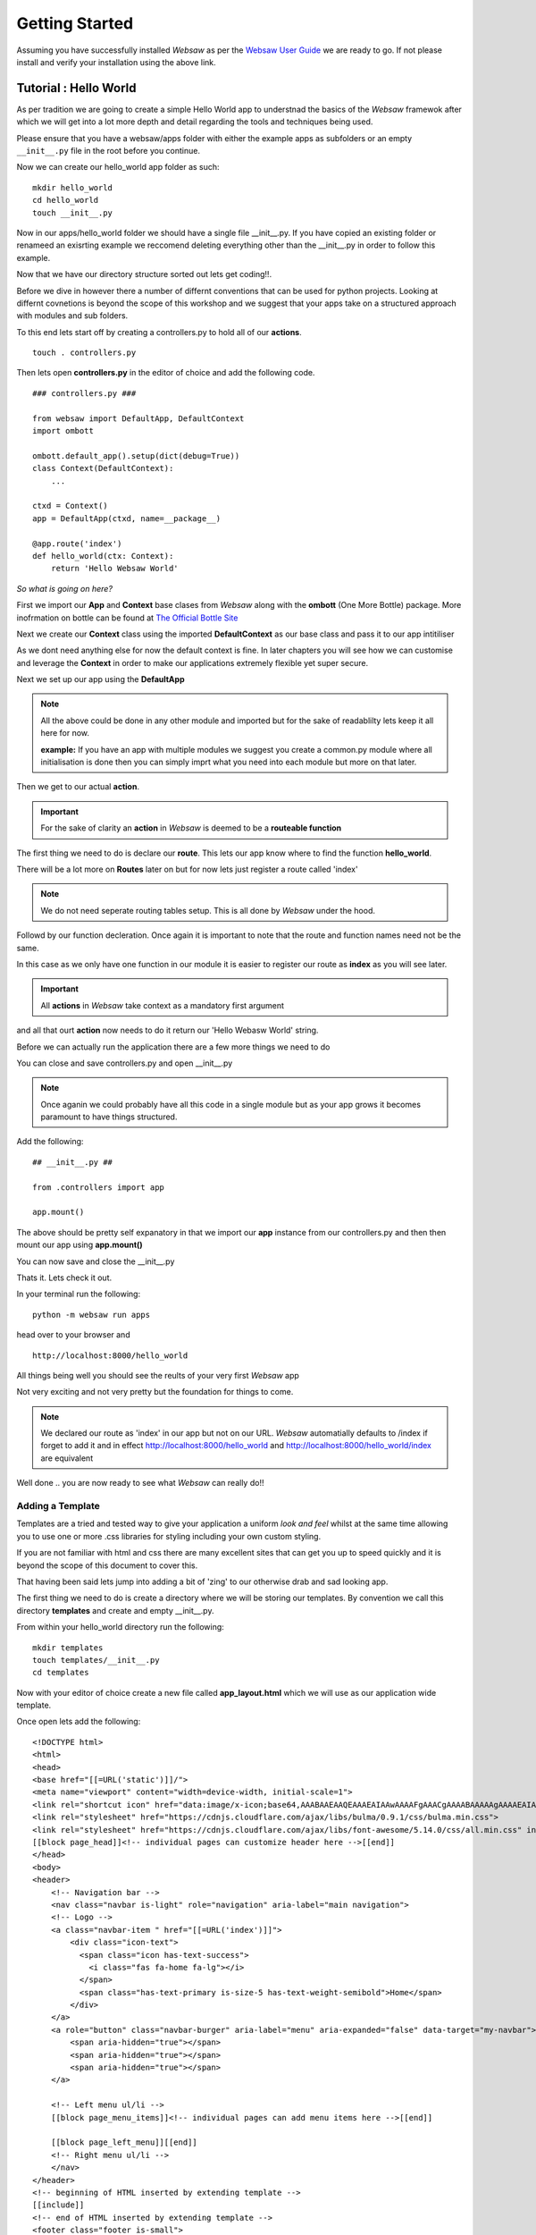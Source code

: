 
.. _getting_started:

Getting Started
===============
   
Assuming you have successfully installed *Websaw* as per the `Websaw User Guide <https://websaw-userguide.readthedocs.io/en/latest/installation.html/>`_ 
we are ready to go. If not please install and verify your installation using the above link.

Tutorial : Hello World
----------------------

As per tradition we are going to create a simple Hello World app to understnad the basics of the *Websaw* framewok 
after which we will get into a lot more depth and detail regarding the tools and techniques being used.

Please ensure that you have a websaw/apps folder with either the example apps as subfolders or an empty ``__init__.py`` file in the root
before you continue.

Now we can create our hello_world app folder as such:
::
    mkdir hello_world
    cd hello_world
    touch __init__.py


Now in our apps/hello_world folder we should have a single file __init__.py. If you have copied an existing folder or 
renameed an exisrting example we reccomend deleting everything other than the __init__.py in order to follow this example.

Now that we have our directory structure sorted out lets get coding!!.

Before we dive in however there a number of differnt conventions that can be used for python projects. 
Looking at differnt covnetions is beyond the scope of this workshop and we suggest that your apps take 
on a structured approach with modules and sub folders.

To this end lets start off by creating a controllers.py to hold all of our **actions**.
::

    touch . controllers.py

Then lets open **controllers.py** in the editor of choice and add the following code.
::

    ### controllers.py ###

    from websaw import DefaultApp, DefaultContext
    import ombott
   
    ombott.default_app().setup(dict(debug=True))
    class Context(DefaultContext):
        ...

    ctxd = Context()
    app = DefaultApp(ctxd, name=__package__)

    @app.route('index')
    def hello_world(ctx: Context):
        return 'Hello Websaw World'

*So what is going on here?*

First we import our **App** and **Context** base clases from *Websaw* along with the **ombott** (One More Bottle) package. 
More inofrmation on bottle can be found at `The Official Bottle Site <https://bottlepy.org/docs/dev/>`_

Next we create our **Context** class using the imported **DefaultContext** as our base class and pass it to our app intitiliser

As we dont need anything else for now the default context is fine. In later chapters you will see how we can customise and leverage 
the **Context** in order to make our applications extremely flexible yet super secure.

Next we set up our app using the **DefaultApp**

.. note:: 

    All the above could be done in any other module and imported but for the sake of readablilty lets keep it all here for now.

    **example:** If you have an app with multiple modules we suggest you create a common.py module where all initialisation is done 
    then you can simply imprt what you need into each module but more on that later.

Then we get to our actual **action**.

.. important:: 

    For the sake of clarity an **action** in *Websaw* is deemed to be a **routeable function**

The first thing we need to do is declare our **route**. This lets our app know where to find the function **hello_world**.

There will be a lot more on **Routes** later on but for now lets just register a route called 'index'

.. note:: 
    
    We do not need seperate routing tables setup. This is all done by *Websaw* under the hood.


Followd by our function decleration. Once again it is important to note that the route and function 
names need not be the same.

In this case as we only have one function in our module it is easier to register our route as **index** as 
you will see later.

.. important:: 
    
    All **actions** in *Websaw* take context as a mandatory first argument

and all that ourt **action** now needs to do it return our 'Hello Webasw World' string.

Before we can actually run the application there are a few more things we need to do 

You can close and save controllers.py and open __init__.py

.. note:: 

    Once aganin we could probably have all this code in a single module but as your app grows it 
    becomes paramount to have things structured.

Add the following:
::

    ## __init__.py ##
    
    from .controllers import app

    app.mount()

The above should be pretty self expanatory in that we import our **app** instance from our controllers.py and then 
then mount our app using **app.mount()**

You can now save and close the __init__.py

Thats it. Lets check it out.

In your terminal run the following:
::

    python -m websaw run apps

head over to your browser and 
::

    http://localhost:8000/hello_world

All things being well you should see the reults of your very first *Websaw* app

Not very exciting and not very pretty but the foundation for things to come.

.. note::

    We declared our route as 'index' in our app but not on our URL. *Websaw* automatially defaults to /index
    if forget to add it and in effect http://localhost:8000/hello_world and http://localhost:8000/hello_world/index
    are equivalent

Well done .. you are now ready to see what *Websaw* can really do!!

Adding a Template
.................

Templates are a tried and tested way to give your application a uniform *look and feel* whilst at the same
time allowing you to use one or more .css libraries for styling including your own custom styling.

If you are not familiar with html and css there are many excellent sites that can get you up to speed quickly and it 
is beyond the scope of this document to cover this.

That having been said lets jump into adding a bit of 'zing' to our otherwise drab and sad looking app.

The first thing we need to do is create a directory where we will be storing our templates. By convention we call this 
directory **templates** and create and empty __init__.py.

From within your hello_world directory run the following:
::

    mkdir templates
    touch templates/__init__.py
    cd templates

Now with your editor of choice create a new file called **app_layout.html** which we will use as our application
wide template.

Once open lets add the following:
::

    <!DOCTYPE html>
    <html>
    <head>
    <base href="[[=URL('static')]]/">
    <meta name="viewport" content="width=device-width, initial-scale=1">
    <link rel="shortcut icon" href="data:image/x-icon;base64,AAABAAEAAQEAAAEAIAAwAAAAFgAAACgAAAABAAAAAgAAAAEAIAAAAAAABAAAAAAAAAAAAAAAAAAAAAAAAAAAAPAAAAAA=="/>
    <link rel="stylesheet" href="https://cdnjs.cloudflare.com/ajax/libs/bulma/0.9.1/css/bulma.min.css">
    <link rel="stylesheet" href="https://cdnjs.cloudflare.com/ajax/libs/font-awesome/5.14.0/css/all.min.css" integrity="sha512-1PKOgIY59xJ8Co8+NE6FZ+LOAZKjy+KY8iq0G4B3CyeY6wYHN3yt9PW0XpSriVlkMXe40PTKnXrLnZ9+fkDaog==" crossorigin="anonymous" />
    [[block page_head]]<!-- individual pages can customize header here -->[[end]]
    </head>
    <body>
    <header>
        <!-- Navigation bar -->
        <nav class="navbar is-light" role="navigation" aria-label="main navigation">
        <!-- Logo -->
        <a class="navbar-item " href="[[=URL('index')]]">
            <div class="icon-text">
              <span class="icon has-text-success">
                <i class="fas fa-home fa-lg"></i>
              </span>
              <span class="has-text-primary is-size-5 has-text-weight-semibold">Home</span>
            </div>
        </a>
        <a role="button" class="navbar-burger" aria-label="menu" aria-expanded="false" data-target="my-navbar">
            <span aria-hidden="true"></span>
            <span aria-hidden="true"></span>
            <span aria-hidden="true"></span>
        </a>
        
        <!-- Left menu ul/li -->
        [[block page_menu_items]]<!-- individual pages can add menu items here -->[[end]]

        [[block page_left_menu]][[end]]
        <!-- Right menu ul/li -->
        </nav>
    </header>
    <!-- beginning of HTML inserted by extending template -->
    [[include]]
    <!-- end of HTML inserted by extending template -->
    <footer class="footer is-small">
      <div class="content has-text-centered">
        <p>Powered by <strong>&nbsp;WEBSAW</strong> <a href="https://websaw.com"></a>
        </p>
      </div>
    </footer>
    </body>
    [[block page_scripts]]<!-- individual pages can add scripts here -->[[end]]
    </html>

Feel free to the styling library of your choide. Here we are using **Bulma** but we could equally well have used
**Bootstrp** or eve **no.css**. The choice is really yours.

You will also note we are using the cdn's which is again by choice. If you wanted to use local files you need to create a 
**static** folder in the hello_world app and create a **css** and **js** subfolder.

The most important thing to notice here is the **[[include]]** directive. We will extend all our templates (.html files) 
with this app_layout.html to give them a consitant and similar look and feel.

It also saves us the hassle of having to import libraries for every template we generate.

So .. now that we have our app layout sorted out .. lets take a look at what we can to do with our application.

We start by creating a new file called **index.html** which will extend the app_layout.html as follows:
::

    [[extend "app_layout.html"]]
    <div class = "container">
      <div class = "columns">
        <div class = "column has-text-centered">
          <div class = "notification is-primary">
            [[=msg]]    
          </div>
        </div>
      </div>
    </div>                


and that should be it.

.. note:: 

    [[=msg]] is the information that we will display on this page as proviced by our heelo_world function.
    
So lets head over to our controllers.py and see what we need to do.

The first thing we need to do is to tell our function to use the index.html template. We do this by adding the 
followng:
::

    app.use('index.html')

.. note:: 

    This should be declared after the route directive and before the function decleration


*Websaw* has a builtin **template fixture** that deals with initialising and rendering our index.html. 

We will be creating our own simple **fixture** next and cover **fixtures** in depth in the :ref:`fixtures` section.

In order for our template to render correctly we need to return a dictionary so we should update our function as
follows:
::

    return dict(msg = 'Hello Websaw World')

Our complete action should now look like this:
::

    @app.route('index')
    @app.use('index.html')
    def hello_world(ctx: Context):
        return dict(msg='Hello Websaw World')

Go ahead and run it 
::

    http://localhost:8000/hello_world

or just refresh your browser.

Starting to look a little bit better now. So much so in fact that we should consider notifying visitors on the 
number of times they have actually visited our application.

To do this lets create a very simple **Fixture**

Adding a Fixture
................

*Websaw* has a number of "out of the box" fixtures which we can subclass or extend in order to generate 
specific functionaltiy that we may need within the context of our application. 

These are all detailed extensively in the `Websaw User Guide <https://websaw-userguide.readthedocs.io/en/latest/fixtures.html>`_
and you have already used the **Template** fixture by including the ``app.use('index.html')``.

For now the important things to note about **Fixtures** are as foolows:

  * they are only initialised when required (on the fly).
  * they are context specific and can comprise of other fixtures.
  * they are completely thread safe and secure.

So lets get to it. Our objective is to create a simple *fixture* that will simply count the number of times a particular
browser has visited our site.

We can extend this later to store the results in a database of our chosing but for now we will use the session
to keep a count.

So lets get going.

The first thing we need to do is to import the Fixture base class from websaw.core
::

    from websaw.core import Fixture

Then we can define our new fixture called **Visited** as such:
::

    class Visited(Fixture):
        def take_on(self, ctxd: 'Context'):
            self.data.session = ctxd.session
            self.data.session['counter'] = ctxd.session.get('counter', 0) + 1
            
        def get_visits(self):
            return self.data.session['counter']


We then add a fixture method called get_visits which we will use in our action to access our fixture data and include
it to our context.
::

    class Context(DefaultContext):
        visited = Visited()

In our action we now can use our new fixture simply by adding the folloing code
::

    visited = ctx.visited.get_visits()

where ctx is our **context**, **visited** is our **custom fixture** and **get_visits()** is our method.

and we simply add visted to the dictionary we are returning to the template
::

    return dict(msg='Hello Websaw World', visited=visited)

*But Hang on just a second here !!*

Where did the **session** come from all of a sudden in our action? and more importantly how come it is 
available all of a sudden in our action?

.. important:: 

    *Simply by touching the session in our fixture we initialise and make it available in our action by using ctx*




Now all that is left for us to do is to style and display the infomration in our index.html as such:
::

    [[extend "app_layout.html"]]
    <div  class = "container">
      <div class = "columns">
        <div class = "column has-text-centered">
          <div class = "notification is-primary">
            [[=msg]]    
          </div>
          </div>
            <div class = "column has-text-centered">
              <div class = "notification is-info">
                You have visited this site [[=visited]] times. Dont be a stranger!!    
              </div>
            </div>
        </div>
    </div>                


We could equally well access the ctxd.session object and increment it directly in our **hello_world** action 
but now **ANY** action using our **ctxd** that requires a count of the visits can access our **Visits** fixture or not
as the case may be.

Maybe not the most usefull of fixtures we will ever use but it should show the basic concept. If you think for example
of creating an authorization fixture then things become a lot more meaningfull.

Pretty neat stuff !!

So far we have seen how the three main layers of *Websaw* in action.
    
    * **Fixture**
    * **Context**
    * **Application**

Congratulations ... you have successfully completed your first **Websaw** Workshop.